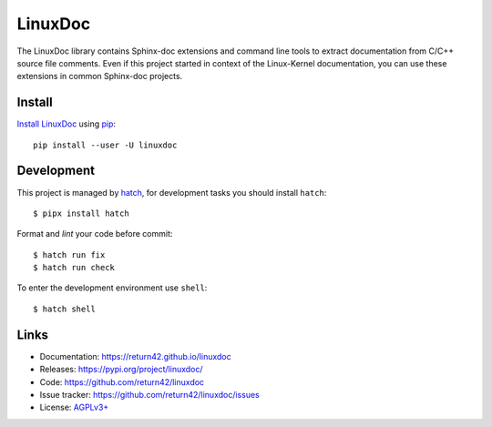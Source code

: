 ========
LinuxDoc
========

The LinuxDoc library contains Sphinx-doc extensions and command line tools to
extract documentation from C/C++ source file comments.  Even if this project
started in context of the Linux-Kernel documentation, you can use these
extensions in common Sphinx-doc projects.


Install
=======

`Install LinuxDoc <https://return42.github.io/linuxdoc/install.html>`__ using `pip
<https://pip.pypa.io/en/stable/getting-started/>`__::

  pip install --user -U linuxdoc


Development
===========

This project is managed by `hatch <https://hatch.pypa.io>`_, for development
tasks you should install ``hatch``::

  $ pipx install hatch

Format and *lint* your code before commit::

  $ hatch run fix
  $ hatch run check

To enter the development environment use ``shell``::

  $ hatch shell


Links
=====

- Documentation:   https://return42.github.io/linuxdoc
- Releases:        https://pypi.org/project/linuxdoc/
- Code:            https://github.com/return42/linuxdoc
- Issue tracker:   https://github.com/return42/linuxdoc/issues
- License:         `AGPLv3+ <https://github.com/return42/linuxdoc/blob/master/LICENSE>`__
